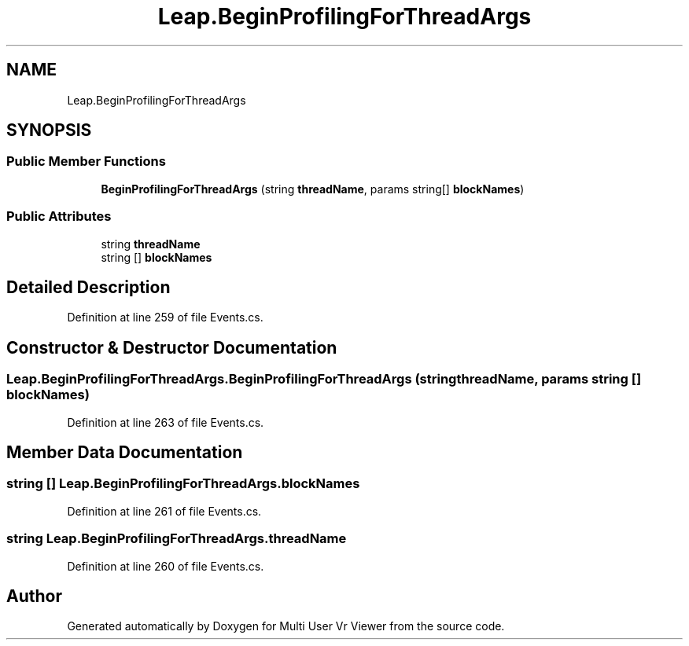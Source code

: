 .TH "Leap.BeginProfilingForThreadArgs" 3 "Sat Jul 20 2019" "Version https://github.com/Saurabhbagh/Multi-User-VR-Viewer--10th-July/" "Multi User Vr Viewer" \" -*- nroff -*-
.ad l
.nh
.SH NAME
Leap.BeginProfilingForThreadArgs
.SH SYNOPSIS
.br
.PP
.SS "Public Member Functions"

.in +1c
.ti -1c
.RI "\fBBeginProfilingForThreadArgs\fP (string \fBthreadName\fP, params string[] \fBblockNames\fP)"
.br
.in -1c
.SS "Public Attributes"

.in +1c
.ti -1c
.RI "string \fBthreadName\fP"
.br
.ti -1c
.RI "string [] \fBblockNames\fP"
.br
.in -1c
.SH "Detailed Description"
.PP 
Definition at line 259 of file Events\&.cs\&.
.SH "Constructor & Destructor Documentation"
.PP 
.SS "Leap\&.BeginProfilingForThreadArgs\&.BeginProfilingForThreadArgs (string threadName, params string [] blockNames)"

.PP
Definition at line 263 of file Events\&.cs\&.
.SH "Member Data Documentation"
.PP 
.SS "string [] Leap\&.BeginProfilingForThreadArgs\&.blockNames"

.PP
Definition at line 261 of file Events\&.cs\&.
.SS "string Leap\&.BeginProfilingForThreadArgs\&.threadName"

.PP
Definition at line 260 of file Events\&.cs\&.

.SH "Author"
.PP 
Generated automatically by Doxygen for Multi User Vr Viewer from the source code\&.
